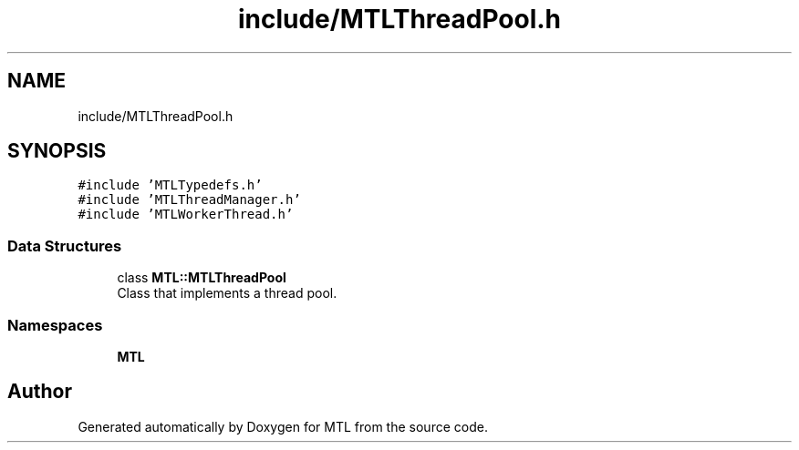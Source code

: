 .TH "include/MTLThreadPool.h" 3 "Fri Feb 25 2022" "Version 0.0.1" "MTL" \" -*- nroff -*-
.ad l
.nh
.SH NAME
include/MTLThreadPool.h
.SH SYNOPSIS
.br
.PP
\fC#include 'MTLTypedefs\&.h'\fP
.br
\fC#include 'MTLThreadManager\&.h'\fP
.br
\fC#include 'MTLWorkerThread\&.h'\fP
.br

.SS "Data Structures"

.in +1c
.ti -1c
.RI "class \fBMTL::MTLThreadPool\fP"
.br
.RI "Class that implements a thread pool\&. "
.in -1c
.SS "Namespaces"

.in +1c
.ti -1c
.RI " \fBMTL\fP"
.br
.in -1c
.SH "Author"
.PP 
Generated automatically by Doxygen for MTL from the source code\&.

